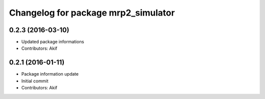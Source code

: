 ^^^^^^^^^^^^^^^^^^^^^^^^^^^^^^^^^^^^
Changelog for package mrp2_simulator
^^^^^^^^^^^^^^^^^^^^^^^^^^^^^^^^^^^^

0.2.3 (2016-03-10)
------------------
* Updated package informations
* Contributors: Akif

0.2.1 (2016-01-11)
------------------
* Package information update
* Initial commit
* Contributors: Akif
